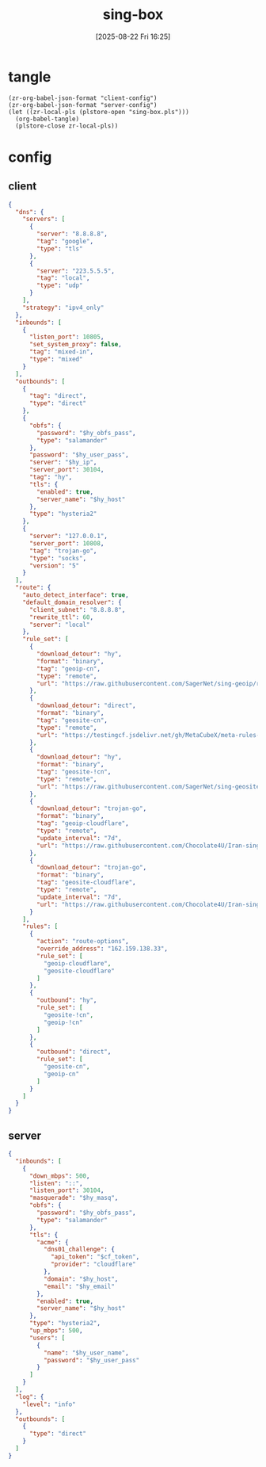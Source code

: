 #+title:      sing-box
#+date:       [2025-08-22 Fri 16:25]
#+filetags:   :network:
#+identifier: 20250822T162554

* tangle
#+begin_src elisp
(zr-org-babel-json-format "client-config")
(zr-org-babel-json-format "server-config")
(let ((zr-local-pls (plstore-open "sing-box.pls")))
  (org-babel-tangle)
  (plstore-close zr-local-pls))
#+end_src

* config
:PROPERTIES:
:CUSTOM_ID: 3aeea361-850d-4cc8-b292-065568c194d3
:header-args:json: :var hy_obfs_pass=(substring (json-serialize (plist-get (cdr (plstore-get zr-local-pls "hy")) :obfs-pass)) 1 -1)
:header-args:json+: :var hy_user_name=(substring (json-serialize (plist-get (cdr (plstore-get zr-local-pls "hy")) :user-name)) 1 -1)
:header-args:json+: :var hy_user_pass=(substring (json-serialize (plist-get (cdr (plstore-get zr-local-pls "hy")) :user-pass)) 1 -1)
:header-args:json+: :var hy_host=(substring (json-serialize (plist-get (cdr (plstore-get zr-local-pls "hy")) :host)) 1 -1)
:END:

** client
:PROPERTIES:
:tangle-dir: _tangle/client
:CUSTOM_ID: 4acfcf10-2bef-4815-af7a-fd5f0271c77f
:END:

#+header: :var hy_ip=(substring (json-serialize (plist-get (cdr (plstore-get zr-local-pls "hy")) :ip)) 1 -1)
#+name: client-config
#+begin_src json :tangle (zr-org-by-tangle-dir "config.json") :mkdirp t
{
  "dns": {
    "servers": [
      {
        "server": "8.8.8.8",
        "tag": "google",
        "type": "tls"
      },
      {
        "server": "223.5.5.5",
        "tag": "local",
        "type": "udp"
      }
    ],
    "strategy": "ipv4_only"
  },
  "inbounds": [
    {
      "listen_port": 10805,
      "set_system_proxy": false,
      "tag": "mixed-in",
      "type": "mixed"
    }
  ],
  "outbounds": [
    {
      "tag": "direct",
      "type": "direct"
    },
    {
      "obfs": {
        "password": "$hy_obfs_pass",
        "type": "salamander"
      },
      "password": "$hy_user_pass",
      "server": "$hy_ip",
      "server_port": 30104,
      "tag": "hy",
      "tls": {
        "enabled": true,
        "server_name": "$hy_host"
      },
      "type": "hysteria2"
    },
    {
      "server": "127.0.0.1",
      "server_port": 10808,
      "tag": "trojan-go",
      "type": "socks",
      "version": "5"
    }
  ],
  "route": {
    "auto_detect_interface": true,
    "default_domain_resolver": {
      "client_subnet": "8.8.8.8",
      "rewrite_ttl": 60,
      "server": "local"
    },
    "rule_set": [
      {
        "download_detour": "hy",
        "format": "binary",
        "tag": "geoip-cn",
        "type": "remote",
        "url": "https://raw.githubusercontent.com/SagerNet/sing-geoip/rule-set/geoip-cn.srs"
      },
      {
        "download_detour": "direct",
        "format": "binary",
        "tag": "geosite-cn",
        "type": "remote",
        "url": "https://testingcf.jsdelivr.net/gh/MetaCubeX/meta-rules-dat@sing/geo/geosite/cn.srs"
      },
      {
        "download_detour": "hy",
        "format": "binary",
        "tag": "geosite-!cn",
        "type": "remote",
        "url": "https://raw.githubusercontent.com/SagerNet/sing-geosite/rule-set/geosite-geolocation-!cn.srs"
      },
      {
        "download_detour": "trojan-go",
        "format": "binary",
        "tag": "geoip-cloudflare",
        "type": "remote",
        "update_interval": "7d",
        "url": "https://raw.githubusercontent.com/Chocolate4U/Iran-sing-box-rules/rule-set/geoip-cloudflare.srs"
      },
      {
        "download_detour": "trojan-go",
        "format": "binary",
        "tag": "geosite-cloudflare",
        "type": "remote",
        "update_interval": "7d",
        "url": "https://raw.githubusercontent.com/Chocolate4U/Iran-sing-box-rules/rule-set/geosite-cloudflare.srs"
      }
    ],
    "rules": [
      {
        "action": "route-options",
        "override_address": "162.159.138.33",
        "rule_set": [
          "geoip-cloudflare",
          "geosite-cloudflare"
        ]
      },
      {
        "outbound": "hy",
        "rule_set": [
          "geosite-!cn",
          "geoip-!cn"
        ]
      },
      {
        "outbound": "direct",
        "rule_set": [
          "geosite-cn",
          "geoip-cn"
        ]
      }
    ]
  }
}
#+end_src

** server
:PROPERTIES:
:tangle-dir: _tangle/server
:CUSTOM_ID: b85ab91b-1175-4b51-9f3c-f37a0b589979
:END:

#+header: :var cf_token=(substring (json-serialize (plist-get (cdr (plstore-get zr-local-pls "cf")) :api-token)) 1 -1)
#+header: :var hy_masq=(substring (json-serialize (plist-get (cdr (plstore-get zr-local-pls "hy")) :masq)) 1 -1)
#+header: :var hy_email=(substring (json-serialize (plist-get (cdr (plstore-get zr-local-pls "hy")) :email)) 1 -1)
#+name: server-config
#+begin_src json :tangle (zr-org-by-tangle-dir "config.json") :mkdirp t
{
  "inbounds": [
    {
      "down_mbps": 500,
      "listen": "::",
      "listen_port": 30104,
      "masquerade": "$hy_masq",
      "obfs": {
        "password": "$hy_obfs_pass",
        "type": "salamander"
      },
      "tls": {
        "acme": {
          "dns01_challenge": {
            "api_token": "$cf_token",
            "provider": "cloudflare"
          },
          "domain": "$hy_host",
          "email": "$hy_email"
        },
        "enabled": true,
        "server_name": "$hy_host"
      },
      "type": "hysteria2",
      "up_mbps": 500,
      "users": [
        {
          "name": "$hy_user_name",
          "password": "$hy_user_pass"
        }
      ]
    }
  ],
  "log": {
    "level": "info"
  },
  "outbounds": [
    {
      "type": "direct"
    }
  ]
}
#+end_src
